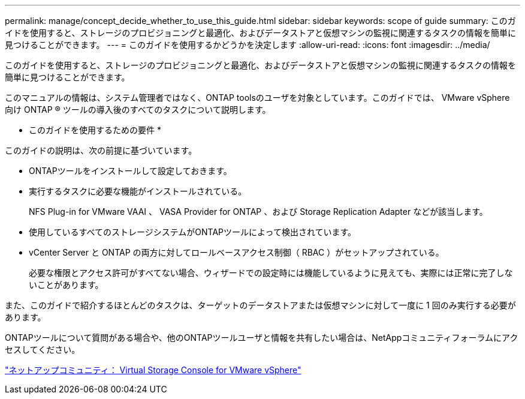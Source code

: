 ---
permalink: manage/concept_decide_whether_to_use_this_guide.html 
sidebar: sidebar 
keywords: scope of guide 
summary: このガイドを使用すると、ストレージのプロビジョニングと最適化、およびデータストアと仮想マシンの監視に関連するタスクの情報を簡単に見つけることができます。 
---
= このガイドを使用するかどうかを決定します
:allow-uri-read: 
:icons: font
:imagesdir: ../media/


[role="lead"]
このガイドを使用すると、ストレージのプロビジョニングと最適化、およびデータストアと仮想マシンの監視に関連するタスクの情報を簡単に見つけることができます。

このマニュアルの情報は、システム管理者ではなく、ONTAP toolsのユーザを対象としています。このガイドでは、 VMware vSphere 向け ONTAP ® ツールの導入後のすべてのタスクについて説明します。

* このガイドを使用するための要件 *

このガイドの説明は、次の前提に基づいています。

* ONTAPツールをインストールして設定しておきます。
* 実行するタスクに必要な機能がインストールされている。
+
NFS Plug-in for VMware VAAI 、 VASA Provider for ONTAP 、および Storage Replication Adapter などが該当します。

* 使用しているすべてのストレージシステムがONTAPツールによって検出されています。
* vCenter Server と ONTAP の両方に対してロールベースアクセス制御（ RBAC ）がセットアップされている。
+
必要な権限とアクセス許可がすべてない場合、ウィザードでの設定時には機能しているように見えても、実際には正常に完了しないことがあります。



また、このガイドで紹介するほとんどのタスクは、ターゲットのデータストアまたは仮想マシンに対して一度に 1 回のみ実行する必要があります。

ONTAPツールについて質問がある場合や、他のONTAPツールユーザと情報を共有したい場合は、NetAppコミュニティフォーラムにアクセスしてください。

https://community.netapp.com/t5/Products-and-Services/ct-p/products-and-solutions["ネットアップコミュニティ： Virtual Storage Console for VMware vSphere"]
